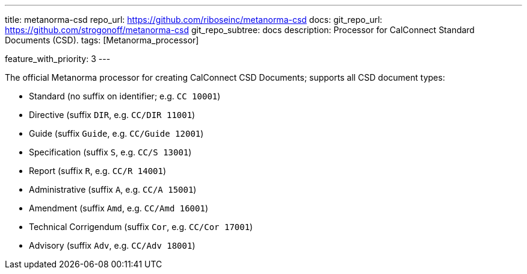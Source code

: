 ---
title: metanorma-csd
repo_url: https://github.com/riboseinc/metanorma-csd
docs:
  git_repo_url: https://github.com/strogonoff/metanorma-csd
  git_repo_subtree: docs
description: Processor for CalConnect Standard Documents (CSD).
tags: [Metanorma_processor]

feature_with_priority: 3
---

The official Metanorma processor for creating CalConnect CSD Documents;
supports all CSD document types:

* Standard (no suffix on identifier; e.g. `CC 10001`)

* Directive (suffix `DIR`, e.g. `CC/DIR 11001`)

* Guide (suffix `Guide`, e.g. `CC/Guide 12001`)

* Specification (suffix `S`, e.g. `CC/S 13001`)

* Report (suffix `R`, e.g. `CC/R 14001`)

* Administrative (suffix `A`, e.g. `CC/A 15001`)

* Amendment (suffix `Amd`, e.g. `CC/Amd 16001`)

* Technical Corrigendum (suffix `Cor`, e.g. `CC/Cor 17001`)

* Advisory (suffix `Adv`, e.g. `CC/Adv 18001`)
